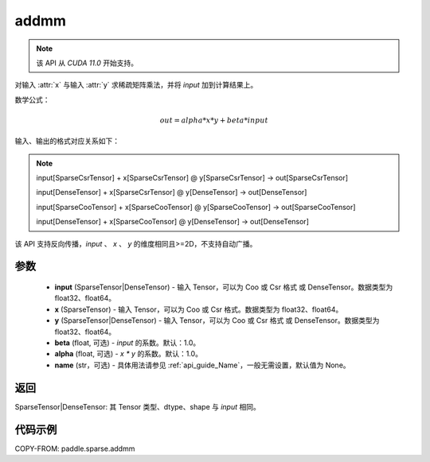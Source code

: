 .. _cn_api_paddle_sparse_addmm:

addmm
-------------------------------

.. py:function:: paddle.sparse.addmm(input, x, y, beta=1.0, alpha=1.0, name=None)

.. note::
    该 API 从 `CUDA 11.0` 开始支持。

对输入 :attr:`x` 与输入 :attr:`y` 求稀疏矩阵乘法，并将 `input` 加到计算结果上。

数学公式：

..  math::
    out = alpha * x * y + beta * input

输入、输出的格式对应关系如下：

.. note::

     input[SparseCsrTensor] + x[SparseCsrTensor] @ y[SparseCsrTensor] -> out[SparseCsrTensor]

     input[DenseTensor] + x[SparseCsrTensor] @ y[DenseTensor] -> out[DenseTensor]

     input[SparseCooTensor] + x[SparseCooTensor] @ y[SparseCooTensor] -> out[SparseCooTensor]

     input[DenseTensor] + x[SparseCooTensor] @ y[DenseTensor] -> out[DenseTensor]

该 API 支持反向传播，`input` 、 `x` 、 `y` 的维度相同且>=2D，不支持自动广播。

参数
:::::::::
    - **input** (SparseTensor|DenseTensor) - 输入 Tensor，可以为 Coo 或 Csr 格式 或 DenseTensor。数据类型为 float32、float64。
    - **x** (SparseTensor) - 输入 Tensor，可以为 Coo 或 Csr 格式。数据类型为 float32、float64。
    - **y** (SparseTensor|DenseTensor) - 输入 Tensor，可以为 Coo 或 Csr 格式 或 DenseTensor。数据类型为 float32、float64。
    - **beta** (float, 可选) - `input` 的系数。默认：1.0。
    - **alpha** (float, 可选) - `x * y` 的系数。默认：1.0。
    - **name** (str，可选) - 具体用法请参见 :ref:`api_guide_Name`，一般无需设置，默认值为 None。

返回
:::::::::
SparseTensor|DenseTensor: 其 Tensor 类型、dtype、shape 与 `input` 相同。


代码示例
:::::::::

COPY-FROM: paddle.sparse.addmm

